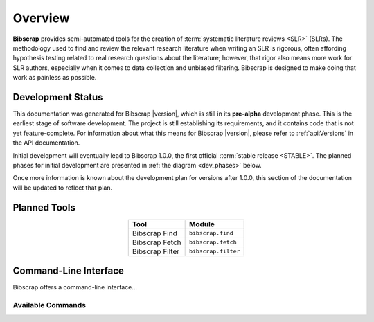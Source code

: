 ========
Overview
========

**Bibscrap** provides semi-automated tools for the creation of
:term:`systematic literature reviews <SLR>` (SLRs). The methodology used to find
and review the relevant research literature when writing an SLR is rigorous,
often affording hypothesis testing related to real research questions about the
literature; however, that rigor also means more work for SLR authors, especially
when it comes to data collection and unbiased filtering. Bibscrap is designed
to make doing that work as painless as possible.

Development Status
==================

This documentation was generated for Bibscrap |version|, which is still in its
**pre-alpha** development phase. This is the earliest stage of software development.
The project is still establishing its requirements, and it contains code that is not
yet feature-complete. For information about what this means for Bibscrap |version|,
please refer to :ref:`api:Versions` in the API documentation.

Initial development will eventually lead to Bibscrap 1.0.0, the first official
:term:`stable release <STABLE>`. The planned phases for initial development are
presented in :ref:`the diagram <dev_phases>` below.

.. graphviz::
   :name: dev_phases
   :align: center
   :caption: Planned Initial Development Phases

   digraph foo {
       center=true
       margin=0.1
       bgcolor="transparent"
       rankdir=LR
       edge [color=dimgray]
       node [shape=box, style=filled, color=lightgray, fillcolor="#E3E3CD", fontname="Roboto Medium", fontsize=10]
       prealpha [label="Pre-alpha\n0.1.x", color="#B42F32", fillcolor="#C3585B", fontcolor=white]
       prealpha -> "Alpha\n0.2.x" -> "Beta\n0.3.x" -> "Release Candidate\n0.4.x" -> "First Stable Release\n1.0.0";
   }

Once more information is known about the development plan for versions after
1.0.0, this section of the documentation will be updated to reflect that
plan.

Planned Tools
=============

.. table::
   :align: center

   ===============  ===================
   Tool             Module
   ===============  ===================
   Bibscrap Find    ``bibscrap.find``
   Bibscrap Fetch   ``bibscrap.fetch``
   Bibscrap Filter  ``bibscrap.filter``
   ===============  ===================

Command-Line Interface
======================

Bibscrap offers a command-line interface...

Available Commands
------------------
